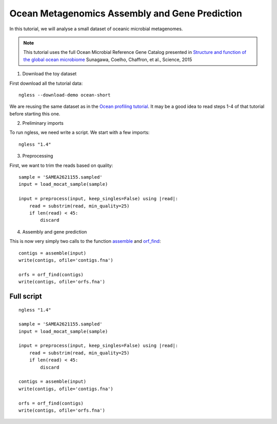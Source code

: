 ===============================================
Ocean Metagenomics Assembly and Gene Prediction
===============================================

In this tutorial, we will analyse a small dataset of oceanic microbial
metagenomes.

.. note::
    This tutorial uses the full Ocean Microbial Reference Gene Catalog
    presented in `Structure and function of the global ocean microbiome
    <http://science.sciencemag.org/content/348/6237/1261359.long>`__ Sunagawa,
    Coelho, Chaffron, et al., Science, 2015


1. Download the toy dataset

First download all the tutorial data::

   ngless --download-demo ocean-short

We are reusing the same dataset as in the `Ocean profiling tutorial
<tutorial-ocean-metagenomics.html>`__. It may be a good idea to read steps 1-4
of that tutorial before starting this one.

2. Preliminary imports

To run ngless, we need write a script. We start with a few imports::

    ngless "1.4"


3. Preprocessing

First, we want to trim the reads based on quality::

    sample = 'SAMEA2621155.sampled'
    input = load_mocat_sample(sample)

    input = preprocess(input, keep_singles=False) using |read|:
        read = substrim(read, min_quality=25)
        if len(read) < 45:
            discard

4. Assembly and gene prediction

This is now very simply two calls to the function `assemble
<Functions.html#assemble>`__ and `orf_find <Functions.html#orf_find>`__::

    contigs = assemble(input)
    write(contigs, ofile='contigs.fna')

    orfs = orf_find(contigs)
    write(contigs, ofile='orfs.fna')


Full script
-----------

::

    ngless "1.4"

    sample = 'SAMEA2621155.sampled'
    input = load_mocat_sample(sample)

    input = preprocess(input, keep_singles=False) using |read|:
        read = substrim(read, min_quality=25)
        if len(read) < 45:
            discard

    contigs = assemble(input)
    write(contigs, ofile='contigs.fna')

    orfs = orf_find(contigs)
    write(contigs, ofile='orfs.fna')
